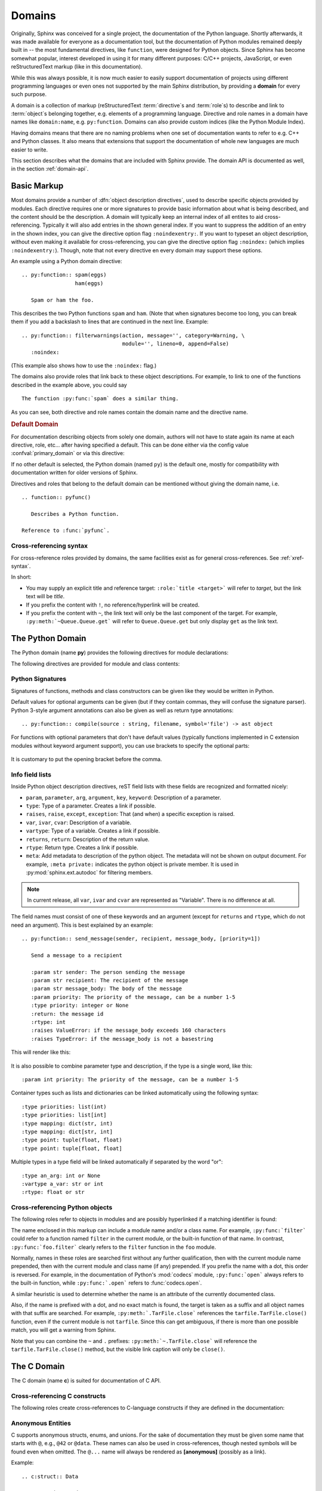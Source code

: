.. highlight:: rst

=======
Domains
=======

.. versionadded:: 1.0

Originally, Sphinx was conceived for a single project, the documentation of the
Python language.  Shortly afterwards, it was made available for everyone as a
documentation tool, but the documentation of Python modules remained deeply
built in -- the most fundamental directives, like ``function``, were designed
for Python objects.  Since Sphinx has become somewhat popular, interest
developed in using it for many different purposes: C/C++ projects, JavaScript,
or even reStructuredText markup (like in this documentation).

While this was always possible, it is now much easier to easily support
documentation of projects using different programming languages or even ones
not supported by the main Sphinx distribution, by providing a **domain** for
every such purpose.

A domain is a collection of markup (reStructuredText :term:`directive`\ s and
:term:`role`\ s) to describe and link to :term:`object`\ s belonging together,
e.g. elements of a programming language.  Directive and role names in a domain
have names like ``domain:name``, e.g. ``py:function``.  Domains can also
provide custom indices (like the Python Module Index).

Having domains means that there are no naming problems when one set of
documentation wants to refer to e.g. C++ and Python classes.  It also means
that extensions that support the documentation of whole new languages are much
easier to write.

This section describes what the domains that are included with Sphinx provide.
The domain API is documented as well, in the section :ref:`domain-api`.


.. _basic-domain-markup:

Basic Markup
------------

Most domains provide a number of :dfn:`object description directives`, used to
describe specific objects provided by modules.  Each directive requires one or
more signatures to provide basic information about what is being described, and
the content should be the description.  A domain will typically keep an
internal index of all entites to aid cross-referencing. Typically it will
also add entries in the shown general index.
If you want to suppress the addition of an entry in the shown index, you can
give the directive option flag ``:noindexentry:``.
If you want to typeset an object description, without even making it available
for cross-referencing, you can give the directive option flag ``:noindex:``
(which implies ``:noindexentry:``).
Though, note that not every directive en every domain may support these
options.

.. versionadded:: 3.2
   The directive option ``noindexentry`` in the Python, C, C++, and Javascript
   domains.

An example using a Python domain directive::

   .. py:function:: spam(eggs)
                    ham(eggs)

      Spam or ham the foo.

This describes the two Python functions ``spam`` and ``ham``.  (Note that when
signatures become too long, you can break them if you add a backslash to lines
that are continued in the next line.  Example::

   .. py:function:: filterwarnings(action, message='', category=Warning, \
                                   module='', lineno=0, append=False)
      :noindex:

(This example also shows how to use the ``:noindex:`` flag.)

The domains also provide roles that link back to these object descriptions.
For example, to link to one of the functions described in the example above,
you could say ::

   The function :py:func:`spam` does a similar thing.

As you can see, both directive and role names contain the domain name and the
directive name.

.. rubric:: Default Domain

For documentation describing objects from solely one domain, authors will not
have to state again its name at each directive, role, etc... after
having specified a default. This can be done either via the config
value :confval:`primary_domain` or via this directive:

.. rst:directive:: .. default-domain:: name

   Select a new default domain.  While the :confval:`primary_domain` selects a
   global default, this only has an effect within the same file.

If no other default is selected, the Python domain (named ``py``) is the
default one, mostly for compatibility with documentation written for older
versions of Sphinx.

Directives and roles that belong to the default domain can be mentioned without
giving the domain name, i.e. ::

   .. function:: pyfunc()

      Describes a Python function.

   Reference to :func:`pyfunc`.

Cross-referencing syntax
~~~~~~~~~~~~~~~~~~~~~~~~

For cross-reference roles provided by domains, the same facilities exist as for
general cross-references.  See :ref:`xref-syntax`.

In short:

* You may supply an explicit title and reference target: ``:role:`title
  <target>``` will refer to *target*, but the link text will be *title*.

* If you prefix the content with ``!``, no reference/hyperlink will be created.

* If you prefix the content with ``~``, the link text will only be the last
  component of the target.  For example, ``:py:meth:`~Queue.Queue.get``` will
  refer to ``Queue.Queue.get`` but only display ``get`` as the link text.


The Python Domain
-----------------

The Python domain (name **py**) provides the following directives for module
declarations:

.. rst:directive:: .. py:module:: name

   This directive marks the beginning of the description of a module (or package
   submodule, in which case the name should be fully qualified, including the
   package name).  It does not create content (like e.g. :rst:dir:`py:class`
   does).

   This directive will also cause an entry in the global module index.

   .. rubric:: options

   .. rst:directive:option:: platform: platforms
      :type: comma separated list

      Indicate platforms which the module is available (if it is available on
      all platforms, the option should be omitted).  The keys are short
      identifiers; examples that are in use include "IRIX", "Mac", "Windows"
      and "Unix".  It is important to use a key which has already been used when
      applicable.

   .. rst:directive:option:: synopsis: purpose
      :type: text

      Consist of one sentence describing the module's purpose -- it is currently
      only used in the Global Module Index.

   .. rst:directive:option:: deprecated
      :type: no argument

      Mark a module as deprecated; it will be designated as such in various
      locations then.

.. rst:directive:: .. py:currentmodule:: name

   This directive tells Sphinx that the classes, functions etc. documented from
   here are in the given module (like :rst:dir:`py:module`), but it will not
   create index entries, an entry in the Global Module Index, or a link target
   for :rst:role:`py:mod`.  This is helpful in situations where documentation
   for things in a module is spread over multiple files or sections -- one
   location has the :rst:dir:`py:module` directive, the others only
   :rst:dir:`py:currentmodule`.

The following directives are provided for module and class contents:

.. rst:directive:: .. py:function:: name(parameters)

   Describes a module-level function.  The signature should include the
   parameters as given in the Python function definition, see :ref:`signatures`.
   For example::

      .. py:function:: Timer.repeat(repeat=3, number=1000000)

   For methods you should use :rst:dir:`py:method`.

   The description normally includes information about the parameters required
   and how they are used (especially whether mutable objects passed as
   parameters are modified), side effects, and possible exceptions.

   This information can (in any ``py`` directive) optionally be given in a
   structured form, see :ref:`info-field-lists`.

   .. rubric:: options

   .. rst:directive:option:: async
      :type: no value

      Indicate the function is an async function.

      .. versionadded:: 2.1

   .. rst:directive:option:: canonical
      :type: full qualified name including module name

      Describe the location where the object is defined if the object is
      imported from other modules

      .. versionadded:: 4.0

.. rst:directive:: .. py:data:: name

   Describes global data in a module, including both variables and values used
   as "defined constants."  Class and object attributes are not documented
   using this environment.

   .. rubric:: options

   .. rst:directive:option:: type: type of the variable
      :type: text

      .. versionadded:: 2.4

   .. rst:directive:option:: value: initial value of the variable
      :type: text

      .. versionadded:: 2.4

   .. rst:directive:option:: canonical
      :type: full qualified name including module name

      Describe the location where the object is defined if the object is
      imported from other modules

      .. versionadded:: 4.0

.. rst:directive:: .. py:exception:: name

   Describes an exception class.  The signature can, but need not include
   parentheses with constructor arguments.

   .. rubric:: options

   .. rst:directive:option:: final
      :type: no value

      Indicate the class is a final class.

      .. versionadded:: 3.1

.. rst:directive:: .. py:class:: name
                   .. py:class:: name(parameters)

   Describes a class.  The signature can optionally include parentheses with
   parameters which will be shown as the constructor arguments.  See also
   :ref:`signatures`.

   Methods and attributes belonging to the class should be placed in this
   directive's body.  If they are placed outside, the supplied name should
   contain the class name so that cross-references still work.  Example::

      .. py:class:: Foo

         .. py:method:: quux()

      -- or --

      .. py:class:: Bar

      .. py:method:: Bar.quux()

   The first way is the preferred one.

   .. rubric:: options

   .. rst:directive:option:: canonical
      :type: full qualified name including module name

      Describe the location where the object is defined if the object is
      imported from other modules

      .. versionadded:: 4.0

   .. rst:directive:option:: final
      :type: no value

      Indicate the class is a final class.

      .. versionadded:: 3.1

.. rst:directive:: .. py:attribute:: name

   Describes an object data attribute.  The description should include
   information about the type of the data to be expected and whether it may be
   changed directly.

   .. rubric:: options

   .. rst:directive:option:: type: type of the attribute
      :type: text

      .. versionadded:: 2.4

   .. rst:directive:option:: value: initial value of the attribute
      :type: text

      .. versionadded:: 2.4

   .. rst:directive:option:: canonical
      :type: full qualified name including module name

      Describe the location where the object is defined if the object is
      imported from other modules

      .. versionadded:: 4.0

.. rst:directive:: .. py:method:: name(parameters)

   Describes an object method.  The parameters should not include the ``self``
   parameter.  The description should include similar information to that
   described for ``function``.  See also :ref:`signatures` and
   :ref:`info-field-lists`.

   .. rubric:: options

   .. rst:directive:option:: abstractmethod
      :type: no value

      Indicate the method is an abstract method.

      .. versionadded:: 2.1

   .. rst:directive:option:: async
      :type: no value

      Indicate the method is an async method.

      .. versionadded:: 2.1

   .. rst:directive:option:: canonical
      :type: full qualified name including module name

      Describe the location where the object is defined if the object is
      imported from other modules

      .. versionadded:: 4.0

   .. rst:directive:option:: classmethod
      :type: no value

      Indicate the method is a class method.

      .. versionadded:: 2.1

   .. rst:directive:option:: final
      :type: no value

      Indicate the class is a final method.

      .. versionadded:: 3.1

   .. rst:directive:option:: property
      :type: no value

      Indicate the method is a property.

      .. versionadded:: 2.1

   .. rst:directive:option:: staticmethod
      :type: no value

      Indicate the method is a static method.

      .. versionadded:: 2.1


.. rst:directive:: .. py:staticmethod:: name(parameters)

   Like :rst:dir:`py:method`, but indicates that the method is a static method.

   .. versionadded:: 0.4

.. rst:directive:: .. py:classmethod:: name(parameters)

   Like :rst:dir:`py:method`, but indicates that the method is a class method.

   .. versionadded:: 0.6

.. rst:directive:: .. py:decorator:: name
                   .. py:decorator:: name(parameters)

   Describes a decorator function.  The signature should represent the usage as
   a decorator.  For example, given the functions

   .. code-block:: python

      def removename(func):
          func.__name__ = ''
          return func

      def setnewname(name):
          def decorator(func):
              func.__name__ = name
              return func
          return decorator

   the descriptions should look like this::

      .. py:decorator:: removename

         Remove name of the decorated function.

      .. py:decorator:: setnewname(name)

         Set name of the decorated function to *name*.

   (as opposed to ``.. py:decorator:: removename(func)``.)

   There is no ``py:deco`` role to link to a decorator that is marked up with
   this directive; rather, use the :rst:role:`py:func` role.

.. rst:directive:: .. py:decoratormethod:: name
                   .. py:decoratormethod:: name(signature)

   Same as :rst:dir:`py:decorator`, but for decorators that are methods.

   Refer to a decorator method using the :rst:role:`py:meth` role.

.. _signatures:

Python Signatures
~~~~~~~~~~~~~~~~~

Signatures of functions, methods and class constructors can be given like they
would be written in Python.

Default values for optional arguments can be given (but if they contain commas,
they will confuse the signature parser).  Python 3-style argument annotations
can also be given as well as return type annotations::

   .. py:function:: compile(source : string, filename, symbol='file') -> ast object

For functions with optional parameters that don't have default values
(typically functions implemented in C extension modules without keyword
argument support), you can use brackets to specify the optional parts:

   .. py:function:: compile(source[, filename[, symbol]])

It is customary to put the opening bracket before the comma.

.. _info-field-lists:

Info field lists
~~~~~~~~~~~~~~~~

.. versionadded:: 0.4
.. versionchanged:: 3.0

   meta fields are added.

Inside Python object description directives, reST field lists with these fields
are recognized and formatted nicely:

* ``param``, ``parameter``, ``arg``, ``argument``, ``key``, ``keyword``:
  Description of a parameter.
* ``type``: Type of a parameter.  Creates a link if possible.
* ``raises``, ``raise``, ``except``, ``exception``: That (and when) a specific
  exception is raised.
* ``var``, ``ivar``, ``cvar``: Description of a variable.
* ``vartype``: Type of a variable.  Creates a link if possible.
* ``returns``, ``return``: Description of the return value.
* ``rtype``: Return type.  Creates a link if possible.
* ``meta``: Add metadata to description of the python object.  The metadata will
  not be shown on output document.  For example, ``:meta private:`` indicates
  the python object is private member.  It is used in
  :py:mod:`sphinx.ext.autodoc` for filtering members.

.. note::

   In current release, all ``var``, ``ivar`` and ``cvar`` are represented as
   "Variable".  There is no difference at all.

The field names must consist of one of these keywords and an argument (except
for ``returns`` and ``rtype``, which do not need an argument).  This is best
explained by an example::

   .. py:function:: send_message(sender, recipient, message_body, [priority=1])

      Send a message to a recipient

      :param str sender: The person sending the message
      :param str recipient: The recipient of the message
      :param str message_body: The body of the message
      :param priority: The priority of the message, can be a number 1-5
      :type priority: integer or None
      :return: the message id
      :rtype: int
      :raises ValueError: if the message_body exceeds 160 characters
      :raises TypeError: if the message_body is not a basestring

This will render like this:

   .. py:function:: send_message(sender, recipient, message_body, [priority=1])
      :noindex:

      Send a message to a recipient

      :param str sender: The person sending the message
      :param str recipient: The recipient of the message
      :param str message_body: The body of the message
      :param priority: The priority of the message, can be a number 1-5
      :type priority: integer or None
      :return: the message id
      :rtype: int
      :raises ValueError: if the message_body exceeds 160 characters
      :raises TypeError: if the message_body is not a basestring

It is also possible to combine parameter type and description, if the type is a
single word, like this::

   :param int priority: The priority of the message, can be a number 1-5

.. versionadded:: 1.5

Container types such as lists and dictionaries can be linked automatically
using the following syntax::

   :type priorities: list(int)
   :type priorities: list[int]
   :type mapping: dict(str, int)
   :type mapping: dict[str, int]
   :type point: tuple(float, float)
   :type point: tuple[float, float]

Multiple types in a type field will be linked automatically if separated by the
word "or"::

   :type an_arg: int or None
   :vartype a_var: str or int
   :rtype: float or str

.. _python-roles:

Cross-referencing Python objects
~~~~~~~~~~~~~~~~~~~~~~~~~~~~~~~~

The following roles refer to objects in modules and are possibly hyperlinked if
a matching identifier is found:

.. rst:role:: py:mod

   Reference a module; a dotted name may be used.  This should also be used for
   package names.

.. rst:role:: py:func

   Reference a Python function; dotted names may be used.  The role text needs
   not include trailing parentheses to enhance readability; they will be added
   automatically by Sphinx if the :confval:`add_function_parentheses` config
   value is ``True`` (the default).

.. rst:role:: py:data

   Reference a module-level variable.

.. rst:role:: py:const

   Reference a "defined" constant.  This may be a Python variable that is not
   intended to be changed.

.. rst:role:: py:class

   Reference a class; a dotted name may be used.

.. rst:role:: py:meth

   Reference a method of an object.  The role text can include the type name
   and the method name; if it occurs within the description of a type, the type
   name can be omitted.  A dotted name may be used.

.. rst:role:: py:attr

   Reference a data attribute of an object.

.. rst:role:: py:exc

   Reference an exception.  A dotted name may be used.

.. rst:role:: py:obj

   Reference an object of unspecified type.  Useful e.g. as the
   :confval:`default_role`.

   .. versionadded:: 0.4

The name enclosed in this markup can include a module name and/or a class name.
For example, ``:py:func:`filter``` could refer to a function named ``filter``
in the current module, or the built-in function of that name.  In contrast,
``:py:func:`foo.filter``` clearly refers to the ``filter`` function in the
``foo`` module.

Normally, names in these roles are searched first without any further
qualification, then with the current module name prepended, then with the
current module and class name (if any) prepended.  If you prefix the name with
a dot, this order is reversed.  For example, in the documentation of Python's
:mod:`codecs` module, ``:py:func:`open``` always refers to the built-in
function, while ``:py:func:`.open``` refers to :func:`codecs.open`.

A similar heuristic is used to determine whether the name is an attribute of
the currently documented class.

Also, if the name is prefixed with a dot, and no exact match is found, the
target is taken as a suffix and all object names with that suffix are searched.
For example, ``:py:meth:`.TarFile.close``` references the
``tarfile.TarFile.close()`` function, even if the current module is not
``tarfile``.  Since this can get ambiguous, if there is more than one possible
match, you will get a warning from Sphinx.

Note that you can combine the ``~`` and ``.`` prefixes:
``:py:meth:`~.TarFile.close``` will reference the ``tarfile.TarFile.close()``
method, but the visible link caption will only be ``close()``.


.. _c-domain:

The C Domain
------------

The C domain (name **c**) is suited for documentation of C API.

.. rst:directive:: .. c:member:: declaration
                   .. c:var:: declaration

   Describes a C struct member or variable. Example signature::

      .. c:member:: PyObject *PyTypeObject.tp_bases

   The difference between the two directives is only cosmetic.

.. rst:directive:: .. c:function:: function prototype

   Describes a C function. The signature should be given as in C, e.g.::

      .. c:function:: PyObject *PyType_GenericAlloc(PyTypeObject *type, Py_ssize_t nitems)

   Note that you don't have to backslash-escape asterisks in the signature, as
   it is not parsed by the reST inliner.

.. rst:directive:: .. c:macro:: name
                   .. c:macro:: name(arg list)

   Describes a C macro, i.e., a C-language ``#define``, without the replacement
   text.

   .. versionadded:: 3.0
      The function style variant.

.. rst:directive:: .. c:struct:: name

   Describes a C struct.

   .. versionadded:: 3.0

.. rst:directive:: .. c:union:: name

   Describes a C union.

   .. versionadded:: 3.0

.. rst:directive:: .. c:enum:: name

   Describes a C enum.

   .. versionadded:: 3.0

.. rst:directive:: .. c:enumerator:: name

   Describes a C enumerator.

   .. versionadded:: 3.0

.. rst:directive:: .. c:type:: typedef-like declaration
                   .. c:type:: name

   Describes a C type, either as a typedef, or the alias for an unspecified
   type.

.. _c-roles:

Cross-referencing C constructs
~~~~~~~~~~~~~~~~~~~~~~~~~~~~~~

The following roles create cross-references to C-language constructs if they
are defined in the documentation:

.. rst:role:: c:member
              c:data
              c:var
              c:func
              c:macro
              c:struct
              c:union
              c:enum
              c:enumerator
              c:type

   Reference a C declaration, as defined above.
   Note that :rst:role:`c:member`, :rst:role:`c:data`, and
   :rst:role:`c:var` are equivalent.

   .. versionadded:: 3.0
      The var, struct, union, enum, and enumerator roles.


Anonymous Entities
~~~~~~~~~~~~~~~~~~

C supports anonymous structs, enums, and unions.
For the sake of documentation they must be given some name that starts with
``@``, e.g., ``@42`` or ``@data``.
These names can also be used in cross-references,
though nested symbols will be found even when omitted.
The ``@...`` name will always be rendered as **[anonymous]** (possibly as a
link).

Example::

   .. c:struct:: Data

      .. c:union:: @data

         .. c:var:: int a

         .. c:var:: double b

   Explicit ref: :c:var:`Data.@data.a`. Short-hand ref: :c:var:`Data.a`.

This will be rendered as:

.. c:struct:: Data

   .. c:union:: @data

      .. c:var:: int a

      .. c:var:: double b

Explicit ref: :c:var:`Data.@data.a`. Short-hand ref: :c:var:`Data.a`.

.. versionadded:: 3.0


Aliasing Declarations
~~~~~~~~~~~~~~~~~~~~~

.. c:namespace-push:: @alias

Sometimes it may be helpful list declarations elsewhere than their main
documentation, e.g., when creating a synopsis of an interface.
The following directive can be used for this purpose.

.. rst:directive:: .. c:alias:: name

   Insert one or more alias declarations. Each entity can be specified
   as they can in the :rst:role:`c:any` role.

   For example::

       .. c:var:: int data
       .. c:function:: int f(double k)

       .. c:alias:: data
                    f

   becomes

   .. c:var:: int data
   .. c:function:: int f(double k)

   .. c:alias:: data
                f

   .. versionadded:: 3.2


   .. rubric:: Options

   .. rst:directive:option:: maxdepth: int

      Insert nested declarations as well, up to the total depth given.
      Use 0 for infinite depth and 1 for just the mentioned declaration.
      Defaults to 1.

      .. versionadded:: 3.3

   .. rst:directive:option:: noroot

      Skip the mentioned declarations and only render nested declarations.
      Requires ``maxdepth`` either 0 or at least 2.

      .. versionadded:: 3.5


.. c:namespace-pop::


Inline Expressions and Types
~~~~~~~~~~~~~~~~~~~~~~~~~~~~

.. rst:role:: c:expr
              c:texpr

   Insert a C expression or type either as inline code (``cpp:expr``)
   or inline text (``cpp:texpr``). For example::

      .. c:var:: int a = 42

      .. c:function:: int f(int i)

      An expression: :c:expr:`a * f(a)` (or as text: :c:texpr:`a * f(a)`).

      A type: :c:expr:`const Data*`
      (or as text :c:texpr:`const Data*`).

   will be rendered as follows:

   .. c:var:: int a = 42

   .. c:function:: int f(int i)

   An expression: :c:expr:`a * f(a)` (or as text: :c:texpr:`a * f(a)`).

   A type: :c:expr:`const Data*`
   (or as text :c:texpr:`const Data*`).

   .. versionadded:: 3.0


Namespacing
~~~~~~~~~~~

.. versionadded:: 3.1

The C language it self does not support namespacing, but it can sometimes be
useful to emulate it in documentation, e.g., to show alternate declarations.
The feature may also be used to document members of structs/unions/enums
separate from their parent declaration.

The current scope can be changed using three namespace directives.  They manage
a stack declarations where ``c:namespace`` resets the stack and changes a given
scope.

The ``c:namespace-push`` directive changes the scope to a given inner scope
of the current one.

The ``c:namespace-pop`` directive undoes the most recent
``c:namespace-push`` directive.

.. rst:directive:: .. c:namespace:: scope specification

   Changes the current scope for the subsequent objects to the given scope, and
   resets the namespace directive stack. Note that nested scopes can be
   specified by separating with a dot, e.g.::

      .. c:namespace:: Namespace1.Namespace2.SomeStruct.AnInnerStruct

   All subsequent objects will be defined as if their name were declared with
   the scope prepended. The subsequent cross-references will be searched for
   starting in the current scope.

   Using ``NULL`` or ``0`` as the scope will change to global scope.

.. rst:directive:: .. c:namespace-push:: scope specification

   Change the scope relatively to the current scope. For example, after::

      .. c:namespace:: A.B

      .. c:namespace-push:: C.D

   the current scope will be ``A.B.C.D``.

.. rst:directive:: .. c:namespace-pop::

   Undo the previous ``c:namespace-push`` directive (*not* just pop a scope).
   For example, after::

      .. c:namespace:: A.B

      .. c:namespace-push:: C.D

      .. c:namespace-pop::

   the current scope will be ``A.B`` (*not* ``A.B.C``).

   If no previous ``c:namespace-push`` directive has been used, but only a
   ``c:namespace`` directive, then the current scope will be reset to global
   scope.  That is, ``.. c:namespace:: A.B`` is equivalent to::

      .. c:namespace:: NULL

      .. c:namespace-push:: A.B

Configuration Variables
~~~~~~~~~~~~~~~~~~~~~~~

See :ref:`c-config`.


.. _cpp-domain:

The C++ Domain
--------------

The C++ domain (name **cpp**) supports documenting C++ projects.

Directives for Declaring Entities
~~~~~~~~~~~~~~~~~~~~~~~~~~~~~~~~~

The following directives are available. All declarations can start with a
visibility statement (``public``, ``private`` or ``protected``).

.. rst:directive:: .. cpp:class:: class specifier
                   .. cpp:struct:: class specifier

   Describe a class/struct, possibly with specification of inheritance, e.g.,::

      .. cpp:class:: MyClass : public MyBase, MyOtherBase

   The difference between :rst:dir:`cpp:class` and :rst:dir:`cpp:struct` is
   only cosmetic: the prefix rendered in the output, and the specifier shown
   in the index.

   The class can be directly declared inside a nested scope, e.g.,::

      .. cpp:class:: OuterScope::MyClass : public MyBase, MyOtherBase

   A class template can be declared::

      .. cpp:class:: template<typename T, std::size_t N> std::array

   or with a line break::

      .. cpp:class:: template<typename T, std::size_t N> \
                     std::array

   Full and partial template specialisations can be declared::

      .. cpp:class:: template<> \
                     std::array<bool, 256>

      .. cpp:class:: template<typename T> \
                     std::array<T, 42>

   .. versionadded:: 2.0
      The :rst:dir:`cpp:struct` directive.

.. rst:directive:: .. cpp:function:: (member) function prototype

   Describe a function or member function, e.g.,::

      .. cpp:function:: bool myMethod(int arg1, std::string arg2)

         A function with parameters and types.

      .. cpp:function:: bool myMethod(int, double)

         A function with unnamed parameters.

      .. cpp:function:: const T &MyClass::operator[](std::size_t i) const

         An overload for the indexing operator.

      .. cpp:function:: operator bool() const

         A casting operator.

      .. cpp:function:: constexpr void foo(std::string &bar[2]) noexcept

         A constexpr function.

      .. cpp:function:: MyClass::MyClass(const MyClass&) = default

         A copy constructor with default implementation.

   Function templates can also be described::

      .. cpp:function:: template<typename U> \
                        void print(U &&u)

   and function template specialisations::

      .. cpp:function:: template<> \
                        void print(int i)

.. rst:directive:: .. cpp:member:: (member) variable declaration
                   .. cpp:var:: (member) variable declaration

   Describe a variable or member variable, e.g.,::

      .. cpp:member:: std::string MyClass::myMember

      .. cpp:var:: std::string MyClass::myOtherMember[N][M]

      .. cpp:member:: int a = 42

   Variable templates can also be described::

      .. cpp:member:: template<class T> \
                      constexpr T pi = T(3.1415926535897932385)

.. rst:directive:: .. cpp:type:: typedef declaration
                   .. cpp:type:: name
                   .. cpp:type:: type alias declaration

   Describe a type as in a typedef declaration, a type alias declaration, or
   simply the name of a type with unspecified type, e.g.,::

      .. cpp:type:: std::vector<int> MyList

         A typedef-like declaration of a type.

      .. cpp:type:: MyContainer::const_iterator

         Declaration of a type alias with unspecified type.

      .. cpp:type:: MyType = std::unordered_map<int, std::string>

         Declaration of a type alias.

   A type alias can also be templated::

      .. cpp:type:: template<typename T> \
                    MyContainer = std::vector<T>

   The example are rendered as follows.

   .. cpp:type:: std::vector<int> MyList

      A typedef-like declaration of a type.

   .. cpp:type:: MyContainer::const_iterator

      Declaration of a type alias with unspecified type.

   .. cpp:type:: MyType = std::unordered_map<int, std::string>

      Declaration of a type alias.

   .. cpp:type:: template<typename T> \
                 MyContainer = std::vector<T>

.. rst:directive:: .. cpp:enum:: unscoped enum declaration
                   .. cpp:enum-struct:: scoped enum declaration
                   .. cpp:enum-class:: scoped enum declaration

   Describe a (scoped) enum, possibly with the underlying type specified.  Any
   enumerators declared inside an unscoped enum will be declared both in the
   enum scope and in the parent scope.  Examples::

      .. cpp:enum:: MyEnum

         An unscoped enum.

      .. cpp:enum:: MySpecificEnum : long

         An unscoped enum with specified underlying type.

      .. cpp:enum-class:: MyScopedEnum

         A scoped enum.

      .. cpp:enum-struct:: protected MyScopedVisibilityEnum : std::underlying_type<MySpecificEnum>::type

         A scoped enum with non-default visibility, and with a specified
         underlying type.

.. rst:directive:: .. cpp:enumerator:: name
                   .. cpp:enumerator:: name = constant

   Describe an enumerator, optionally with its value defined, e.g.,::

      .. cpp:enumerator:: MyEnum::myEnumerator

      .. cpp:enumerator:: MyEnum::myOtherEnumerator = 42

.. rst:directive:: .. cpp:union:: name

   Describe a union.

   .. versionadded:: 1.8

.. rst:directive:: .. cpp:concept:: template-parameter-list name

   .. warning:: The support for concepts is experimental. It is based on the
      current draft standard and the Concepts Technical Specification.
      The features may change as they evolve.

   Describe a concept. It must have exactly 1 template parameter list. The name
   may be a nested name. Example::

      .. cpp:concept:: template<typename It> std::Iterator

         Proxy to an element of a notional sequence that can be compared,
         indirected, or incremented.

         **Notation**

         .. cpp:var:: It r

            An lvalue.

         **Valid Expressions**

         - :cpp:expr:`*r`, when :cpp:expr:`r` is dereferenceable.
         - :cpp:expr:`++r`, with return type :cpp:expr:`It&`, when
           :cpp:expr:`r` is incrementable.

   This will render as follows:

   .. cpp:concept:: template<typename It> std::Iterator

      Proxy to an element of a notional sequence that can be compared,
      indirected, or incremented.

      **Notation**

      .. cpp:var:: It r

         An lvalue.

      **Valid Expressions**

      - :cpp:expr:`*r`, when :cpp:expr:`r` is dereferenceable.
      - :cpp:expr:`++r`, with return type :cpp:expr:`It&`, when :cpp:expr:`r`
        is incrementable.

   .. versionadded:: 1.5


Options
^^^^^^^

Some directives support options:

- ``:noindexentry:``, see :ref:`basic-domain-markup`.
- ``:tparam-line-spec:``, for templated declarations.
  If specified, each template parameter will be rendered on a separate line.

  .. versionadded:: 1.6

Anonymous Entities
~~~~~~~~~~~~~~~~~~

C++ supports anonymous namespaces, classes, enums, and unions.
For the sake of documentation they must be given some name that starts with
``@``, e.g., ``@42`` or ``@data``.
These names can also be used in cross-references and (type) expressions,
though nested symbols will be found even when omitted.
The ``@...`` name will always be rendered as **[anonymous]** (possibly as a
link).

Example::

   .. cpp:class:: Data

      .. cpp:union:: @data

         .. cpp:var:: int a

         .. cpp:var:: double b

   Explicit ref: :cpp:var:`Data::@data::a`. Short-hand ref: :cpp:var:`Data::a`.

This will be rendered as:

.. cpp:class:: Data

   .. cpp:union:: @data

      .. cpp:var:: int a

      .. cpp:var:: double b

Explicit ref: :cpp:var:`Data::@data::a`. Short-hand ref: :cpp:var:`Data::a`.

.. versionadded:: 1.8


Aliasing Declarations
~~~~~~~~~~~~~~~~~~~~~

Sometimes it may be helpful list declarations elsewhere than their main
documentation, e.g., when creating a synopsis of a class interface.
The following directive can be used for this purpose.

.. rst:directive:: .. cpp:alias:: name or function signature

   Insert one or more alias declarations. Each entity can be specified
   as they can in the :rst:role:`cpp:any` role.
   If the name of a function is given (as opposed to the complete signature),
   then all overloads of the function will be listed.

   For example::

       .. cpp:alias:: Data::a
                      overload_example::C::f

   becomes

   .. cpp:alias:: Data::a
                  overload_example::C::f

   whereas::

       .. cpp:alias:: void overload_example::C::f(double d) const
                      void overload_example::C::f(double d)

   becomes

   .. cpp:alias:: void overload_example::C::f(double d) const
                  void overload_example::C::f(double d)

   .. versionadded:: 2.0


   .. rubric:: Options

   .. rst:directive:option:: maxdepth: int

      Insert nested declarations as well, up to the total depth given.
      Use 0 for infinite depth and 1 for just the mentioned declaration.
      Defaults to 1.

      .. versionadded:: 3.5

   .. rst:directive:option:: noroot

      Skip the mentioned declarations and only render nested declarations.
      Requires ``maxdepth`` either 0 or at least 2.

      .. versionadded:: 3.5


Constrained Templates
~~~~~~~~~~~~~~~~~~~~~

.. warning:: The support for concepts is experimental. It is based on the
  current draft standard and the Concepts Technical Specification.
  The features may change as they evolve.

.. note:: Sphinx does not currently support ``requires`` clauses.

Placeholders
^^^^^^^^^^^^

Declarations may use the name of a concept to introduce constrained template
parameters, or the keyword ``auto`` to introduce unconstrained template
parameters::

   .. cpp:function:: void f(auto &&arg)

      A function template with a single unconstrained template parameter.

   .. cpp:function:: void f(std::Iterator it)

      A function template with a single template parameter, constrained by the
      Iterator concept.

Template Introductions
^^^^^^^^^^^^^^^^^^^^^^

Simple constrained function or class templates can be declared with a `template
introduction` instead of a template parameter list::

   .. cpp:function:: std::Iterator{It} void advance(It &it)

       A function template with a template parameter constrained to be an
       Iterator.

   .. cpp:class:: std::LessThanComparable{T} MySortedContainer

       A class template with a template parameter constrained to be
       LessThanComparable.

They are rendered as follows.

.. cpp:function:: std::Iterator{It} void advance(It &it)

   A function template with a template parameter constrained to be an Iterator.

.. cpp:class:: std::LessThanComparable{T} MySortedContainer

   A class template with a template parameter constrained to be
   LessThanComparable.

Note however that no checking is performed with respect to parameter
compatibility. E.g., ``Iterator{A, B, C}`` will be accepted as an introduction
even though it would not be valid C++.

Inline Expressions and Types
~~~~~~~~~~~~~~~~~~~~~~~~~~~~

.. rst:role:: cpp:expr
              cpp:texpr

   Insert a C++ expression or type either as inline code (``cpp:expr``)
   or inline text (``cpp:texpr``). For example::

      .. cpp:var:: int a = 42

      .. cpp:function:: int f(int i)

      An expression: :cpp:expr:`a * f(a)` (or as text: :cpp:texpr:`a * f(a)`).

      A type: :cpp:expr:`const MySortedContainer<int>&`
      (or as text :cpp:texpr:`const MySortedContainer<int>&`).

   will be rendered as follows:

   .. cpp:var:: int a = 42

   .. cpp:function:: int f(int i)

   An expression: :cpp:expr:`a * f(a)` (or as text: :cpp:texpr:`a * f(a)`).

   A type: :cpp:expr:`const MySortedContainer<int>&`
   (or as text :cpp:texpr:`const MySortedContainer<int>&`).

   .. versionadded:: 1.7
      The :rst:role:`cpp:expr` role.

   .. versionadded:: 1.8
      The :rst:role:`cpp:texpr` role.

Namespacing
~~~~~~~~~~~

Declarations in the C++ domain are as default placed in global scope.  The
current scope can be changed using three namespace directives.  They manage a
stack declarations where ``cpp:namespace`` resets the stack and changes a given
scope.

The ``cpp:namespace-push`` directive changes the scope to a given inner scope
of the current one.

The ``cpp:namespace-pop`` directive undoes the most recent
``cpp:namespace-push`` directive.

.. rst:directive:: .. cpp:namespace:: scope specification

   Changes the current scope for the subsequent objects to the given scope, and
   resets the namespace directive stack.  Note that the namespace does not need
   to correspond to C++ namespaces, but can end in names of classes, e.g.,::

      .. cpp:namespace:: Namespace1::Namespace2::SomeClass::AnInnerClass

   All subsequent objects will be defined as if their name were declared with
   the scope prepended. The subsequent cross-references will be searched for
   starting in the current scope.

   Using ``NULL``, ``0``, or ``nullptr`` as the scope will change to global
   scope.

   A namespace declaration can also be templated, e.g.,::

      .. cpp:class:: template<typename T> \
                     std::vector

      .. cpp:namespace:: template<typename T> std::vector

      .. cpp:function:: std::size_t size() const

   declares ``size`` as a member function of the class template
   ``std::vector``.  Equivalently this could have been declared using::

      .. cpp:class:: template<typename T> \
                     std::vector

         .. cpp:function:: std::size_t size() const

   or::

      .. cpp:class:: template<typename T> \
                     std::vector

.. rst:directive:: .. cpp:namespace-push:: scope specification

   Change the scope relatively to the current scope. For example, after::

      .. cpp:namespace:: A::B

      .. cpp:namespace-push:: C::D

   the current scope will be ``A::B::C::D``.

   .. versionadded:: 1.4

.. rst:directive:: .. cpp:namespace-pop::

   Undo the previous ``cpp:namespace-push`` directive (*not* just pop a scope).
   For example, after::

      .. cpp:namespace:: A::B

      .. cpp:namespace-push:: C::D

      .. cpp:namespace-pop::

   the current scope will be ``A::B`` (*not* ``A::B::C``).

   If no previous ``cpp:namespace-push`` directive has been used, but only a
   ``cpp:namespace`` directive, then the current scope will be reset to global
   scope.  That is, ``.. cpp:namespace:: A::B`` is equivalent to::

      .. cpp:namespace:: nullptr

      .. cpp:namespace-push:: A::B

   .. versionadded:: 1.4

Info field lists
~~~~~~~~~~~~~~~~~

The C++ directives support the following info fields (see also
:ref:`info-field-lists`):

* `param`, `parameter`, `arg`, `argument`: Description of a parameter.
* `tparam`: Description of a template parameter.
* `returns`, `return`: Description of a return value.
* `throws`, `throw`, `exception`: Description of a possibly thrown exception.

.. _cpp-roles:

Cross-referencing
~~~~~~~~~~~~~~~~~

These roles link to the given declaration types:

.. rst:role:: cpp:any
              cpp:class
              cpp:struct
              cpp:func
              cpp:member
              cpp:var
              cpp:type
              cpp:concept
              cpp:enum
              cpp:enumerator

   Reference a C++ declaration by name (see below for details).  The name must
   be properly qualified relative to the position of the link.

   .. versionadded:: 2.0
      The :rst:role:`cpp:struct` role as alias for the :rst:role:`cpp:class`
      role.

.. admonition:: Note on References with Templates Parameters/Arguments

   These roles follow the Sphinx :ref:`xref-syntax` rules. This means care must
   be taken when referencing a (partial) template specialization, e.g. if the
   link looks like this: ``:cpp:class:`MyClass<int>```.
   This is interpreted as a link to ``int`` with a title of ``MyClass``.
   In this case, escape the opening angle bracket with a backslash,
   like this: ``:cpp:class:`MyClass\<int>```.

   When a custom title is not needed it may be useful to use the roles for
   inline expressions, :rst:role:`cpp:expr` and :rst:role:`cpp:texpr`, where
   angle brackets do not need escaping.

Declarations without template parameters and template arguments
^^^^^^^^^^^^^^^^^^^^^^^^^^^^^^^^^^^^^^^^^^^^^^^^^^^^^^^^^^^^^^^

For linking to non-templated declarations the name must be a nested name, e.g.,
``f`` or ``MyClass::f``.


Overloaded (member) functions
^^^^^^^^^^^^^^^^^^^^^^^^^^^^^

When a (member) function is referenced using just its name, the reference
will point to an arbitrary matching overload.
The :rst:role:`cpp:any` and :rst:role:`cpp:func` roles use an alternative
format, which simply is a complete function declaration.
This will resolve to the exact matching overload.
As example, consider the following class declaration:

.. cpp:namespace-push:: overload_example
.. cpp:class:: C

   .. cpp:function:: void f(double d) const
   .. cpp:function:: void f(double d)
   .. cpp:function:: void f(int i)
   .. cpp:function:: void f()

References using the :rst:role:`cpp:func` role:

- Arbitrary overload: ``C::f``, :cpp:func:`C::f`
- Also arbitrary overload: ``C::f()``, :cpp:func:`C::f()`
- Specific overload: ``void C::f()``, :cpp:func:`void C::f()`
- Specific overload: ``void C::f(int)``, :cpp:func:`void C::f(int)`
- Specific overload: ``void C::f(double)``, :cpp:func:`void C::f(double)`
- Specific overload: ``void C::f(double) const``,
  :cpp:func:`void C::f(double) const`

Note that the :confval:`add_function_parentheses` configuration variable
does not influence specific overload references.

.. cpp:namespace-pop::


Templated declarations
^^^^^^^^^^^^^^^^^^^^^^

Assume the following declarations.

.. cpp:class:: Wrapper

   .. cpp:class:: template<typename TOuter> \
                  Outer

      .. cpp:class:: template<typename TInner> \
                     Inner

In general the reference must include the template parameter declarations,
and template arguments for the prefix of qualified names. For example:

- ``template\<typename TOuter> Wrapper::Outer``
  (:cpp:class:`template\<typename TOuter> Wrapper::Outer`)
- ``template\<typename TOuter> template\<typename TInner> Wrapper::Outer<TOuter>::Inner``
  (:cpp:class:`template\<typename TOuter> template\<typename TInner> Wrapper::Outer<TOuter>::Inner`)

Currently the lookup only succeed if the template parameter identifiers are
equal strings.  That is, ``template\<typename UOuter> Wrapper::Outer`` will not
work.

As a shorthand notation, if a template parameter list is omitted,
then the lookup will assume either a primary template or a non-template,
but not a partial template specialisation.
This means the following references work as well:

- ``Wrapper::Outer``
  (:cpp:class:`Wrapper::Outer`)
- ``Wrapper::Outer::Inner``
  (:cpp:class:`Wrapper::Outer::Inner`)
- ``template\<typename TInner> Wrapper::Outer::Inner``
  (:cpp:class:`template\<typename TInner> Wrapper::Outer::Inner`)

(Full) Template Specialisations
^^^^^^^^^^^^^^^^^^^^^^^^^^^^^^^

Assume the following declarations.

.. cpp:class:: template<typename TOuter> \
               Outer

  .. cpp:class:: template<typename TInner> \
                 Inner

.. cpp:class:: template<> \
               Outer<int>

  .. cpp:class:: template<typename TInner> \
                 Inner

  .. cpp:class:: template<> \
                 Inner<bool>

In general the reference must include a template parameter list for each
template argument list.  The full specialisation above can therefore be
referenced with ``template\<> Outer\<int>`` (:cpp:class:`template\<>
Outer\<int>`) and ``template\<> template\<> Outer\<int>::Inner\<bool>``
(:cpp:class:`template\<> template\<> Outer\<int>::Inner\<bool>`).  As a
shorthand the empty template parameter list can be omitted, e.g.,
``Outer\<int>`` (:cpp:class:`Outer\<int>`) and ``Outer\<int>::Inner\<bool>``
(:cpp:class:`Outer\<int>::Inner\<bool>`).

Partial Template Specialisations
^^^^^^^^^^^^^^^^^^^^^^^^^^^^^^^^

Assume the following declaration.

.. cpp:class:: template<typename T> \
               Outer<T*>

References to partial specialisations must always include the template
parameter lists, e.g., ``template\<typename T> Outer\<T*>``
(:cpp:class:`template\<typename T> Outer\<T*>`).  Currently the lookup only
succeed if the template parameter identifiers are equal strings.

Configuration Variables
~~~~~~~~~~~~~~~~~~~~~~~

See :ref:`cpp-config`.

.. _domains-std:

The Standard Domain
-------------------

The so-called "standard" domain collects all markup that doesn't warrant a
domain of its own.  Its directives and roles are not prefixed with a domain
name.

The standard domain is also where custom object descriptions, added using the
:func:`~sphinx.application.Sphinx.add_object_type` API, are placed.

There is a set of directives allowing documenting command-line programs:

.. rst:directive:: .. option:: name args, name args, ...

   Describes a command line argument or switch.  Option argument names should
   be enclosed in angle brackets.  Examples::

      .. option:: dest_dir

         Destination directory.

      .. option:: -m <module>, --module <module>

         Run a module as a script.

   The directive will create cross-reference targets for the given options,
   referenceable by :rst:role:`option` (in the example case, you'd use something
   like ``:option:`dest_dir```, ``:option:`-m```, or ``:option:`--module```).

   ``cmdoption`` directive is a deprecated alias for the ``option`` directive.

.. rst:directive:: .. envvar:: name

   Describes an environment variable that the documented code or program uses
   or defines.  Referenceable by :rst:role:`envvar`.

.. rst:directive:: .. program:: name

   Like :rst:dir:`py:currentmodule`, this directive produces no output.
   Instead, it serves to notify Sphinx that all following :rst:dir:`option`
   directives document options for the program called *name*.

   If you use :rst:dir:`program`, you have to qualify the references in your
   :rst:role:`option` roles by the program name, so if you have the following
   situation ::

      .. program:: rm

      .. option:: -r

         Work recursively.

      .. program:: svn

      .. option:: -r revision

         Specify the revision to work upon.

   then ``:option:`rm -r``` would refer to the first option, while
   ``:option:`svn -r``` would refer to the second one.

   The program name may contain spaces (in case you want to document
   subcommands like ``svn add`` and ``svn commit`` separately).

   .. versionadded:: 0.5

There is also a very generic object description directive, which is not tied to
any domain:

.. rst:directive:: .. describe:: text
               .. object:: text

   This directive produces the same formatting as the specific ones provided by
   domains, but does not create index entries or cross-referencing targets.
   Example::

      .. describe:: PAPER

         You can set this variable to select a paper size.


The JavaScript Domain
---------------------

The JavaScript domain (name **js**) provides the following directives:

.. rst:directive:: .. js:module:: name

   This directive sets the module name for object declarations that follow
   after. The module name is used in the global module index and in cross
   references. This directive does not create an object heading like
   :rst:dir:`py:class` would, for example.

   By default, this directive will create a linkable entity and will cause an
   entry in the global module index, unless the ``noindex`` option is
   specified.  If this option is specified, the directive will only update the
   current module name.

   .. versionadded:: 1.6

.. rst:directive:: .. js:function:: name(signature)

   Describes a JavaScript function or method.  If you want to describe
   arguments as optional use square brackets as :ref:`documented <signatures>`
   for Python signatures.

   You can use fields to give more details about arguments and their expected
   types, errors which may be thrown by the function, and the value being
   returned::

      .. js:function:: $.getJSON(href, callback[, errback])

         :param string href: An URI to the location of the resource.
         :param callback: Gets called with the object.
         :param errback:
             Gets called in case the request fails. And a lot of other
             text so we need multiple lines.
         :throws SomeError: For whatever reason in that case.
         :returns: Something.

   This is rendered as:

      .. js:function:: $.getJSON(href, callback[, errback])

        :param string href: An URI to the location of the resource.
        :param callback: Gets called with the object.
        :param errback:
            Gets called in case the request fails. And a lot of other
            text so we need multiple lines.
        :throws SomeError: For whatever reason in that case.
        :returns: Something.

.. rst:directive:: .. js:method:: name(signature)

   This directive is an alias for :rst:dir:`js:function`, however it describes
   a function that is implemented as a method on a class object.

   .. versionadded:: 1.6

.. rst:directive:: .. js:class:: name

   Describes a constructor that creates an object.  This is basically like a
   function but will show up with a `class` prefix::

      .. js:class:: MyAnimal(name[, age])

         :param string name: The name of the animal
         :param number age: an optional age for the animal

   This is rendered as:

      .. js:class:: MyAnimal(name[, age])

         :param string name: The name of the animal
         :param number age: an optional age for the animal

.. rst:directive:: .. js:data:: name

   Describes a global variable or constant.

.. rst:directive:: .. js:attribute:: object.name

   Describes the attribute *name* of *object*.

.. _js-roles:

These roles are provided to refer to the described objects:

.. rst:role:: js:mod
          js:func
          js:meth
          js:class
          js:data
          js:attr


The reStructuredText domain
---------------------------

The reStructuredText domain (name **rst**) provides the following directives:

.. rst:directive:: .. rst:directive:: name

   Describes a reST directive.  The *name* can be a single directive name or
   actual directive syntax (`..` prefix and `::` suffix) with arguments that
   will be rendered differently.  For example::

      .. rst:directive:: foo

         Foo description.

      .. rst:directive:: .. bar:: baz

         Bar description.

   will be rendered as:

      .. rst:directive:: foo

         Foo description.

      .. rst:directive:: .. bar:: baz

         Bar description.

.. rst:directive:: .. rst:directive:option:: name

   Describes an option for reST directive.  The *name* can be a single option
   name or option name with arguments which separated with colon (``:``).
   For example::

       .. rst:directive:: toctree

          .. rst:directive:option:: caption: caption of ToC

          .. rst:directive:option:: glob

   will be rendered as:

       .. rst:directive:: toctree
          :noindex:

          .. rst:directive:option:: caption: caption of ToC

          .. rst:directive:option:: glob

   .. rubric:: options

   .. rst:directive:option:: type: description of argument
      :type: text

      Describe the type of option value.

      For example::

         .. rst:directive:: toctree

            .. rst:directive:option:: maxdepth
               :type: integer or no value

      .. versionadded:: 2.1

.. rst:directive:: .. rst:role:: name

   Describes a reST role.  For example::

      .. rst:role:: foo

         Foo description.

   will be rendered as:

      .. rst:role:: foo

         Foo description.

.. _rst-roles:

These roles are provided to refer to the described objects:

.. rst:role:: rst:dir
              rst:role

.. _math-domain:

The Math Domain
---------------

The math domain (name **math**) provides the following roles:

.. rst:role:: math:numref

   Role for cross-referencing equations defined by :rst:dir:`math` directive
   via their label.  Example::

      .. math:: e^{i\pi} + 1 = 0
         :label: euler

      Euler's identity, equation :math:numref:`euler`, was elected one of the
      most beautiful mathematical formulas.

   .. versionadded:: 1.8

More domains
------------

The sphinx-contrib_ repository contains more domains available as extensions;
currently Ada_, CoffeeScript_, Erlang_, HTTP_, Lasso_, MATLAB_, PHP_, and Ruby_
domains. Also available are domains for `Chapel`_, `Common Lisp`_, dqn_, Go_,
Jinja_, Operation_, and Scala_.

.. _sphinx-contrib: https://github.com/sphinx-contrib

.. _Ada: https://pypi.org/project/sphinxcontrib-adadomain/
.. _Chapel: https://pypi.org/project/sphinxcontrib-chapeldomain/
.. _CoffeeScript: https://pypi.org/project/sphinxcontrib-coffee/
.. _Common Lisp: https://pypi.org/project/sphinxcontrib-cldomain/
.. _dqn: https://pypi.org/project/sphinxcontrib-dqndomain/
.. _Erlang: https://pypi.org/project/sphinxcontrib-erlangdomain/
.. _Go: https://pypi.org/project/sphinxcontrib-golangdomain/
.. _HTTP: https://pypi.org/project/sphinxcontrib-httpdomain/
.. _Jinja: https://pypi.org/project/sphinxcontrib-jinjadomain/
.. _Lasso: https://pypi.org/project/sphinxcontrib-lassodomain/
.. _MATLAB: https://pypi.org/project/sphinxcontrib-matlabdomain/
.. _Operation: https://pypi.org/project/sphinxcontrib-operationdomain/
.. _PHP: https://pypi.org/project/sphinxcontrib-phpdomain/
.. _Ruby: https://bitbucket.org/birkenfeld/sphinx-contrib/src/default/rubydomain
.. _Scala: https://pypi.org/project/sphinxcontrib-scaladomain/
